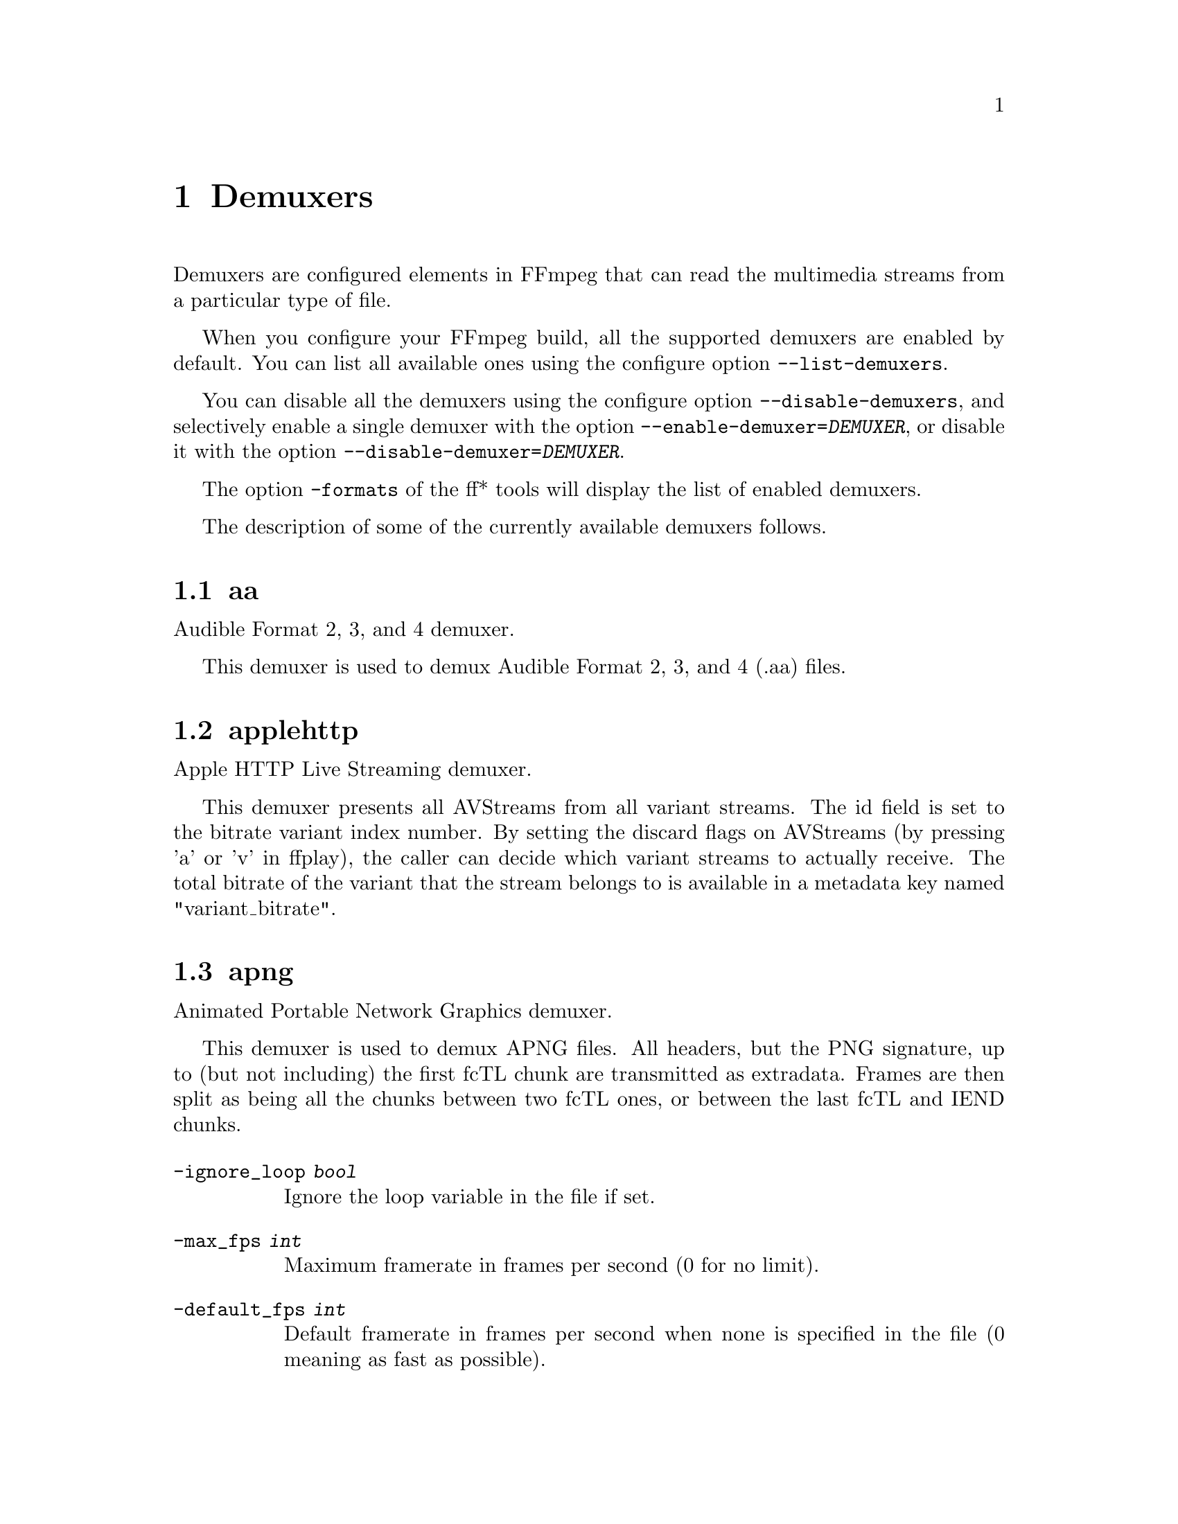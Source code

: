 @chapter Demuxers
@c man begin DEMUXERS

Demuxers are configured elements in FFmpeg that can read the
multimedia streams from a particular type of file.

When you configure your FFmpeg build, all the supported demuxers
are enabled by default. You can list all available ones using the
configure option @code{--list-demuxers}.

You can disable all the demuxers using the configure option
@code{--disable-demuxers}, and selectively enable a single demuxer with
the option @code{--enable-demuxer=@var{DEMUXER}}, or disable it
with the option @code{--disable-demuxer=@var{DEMUXER}}.

The option @code{-formats} of the ff* tools will display the list of
enabled demuxers.

The description of some of the currently available demuxers follows.

@section aa

Audible Format 2, 3, and 4 demuxer.

This demuxer is used to demux Audible Format 2, 3, and 4 (.aa) files.

@section applehttp

Apple HTTP Live Streaming demuxer.

This demuxer presents all AVStreams from all variant streams.
The id field is set to the bitrate variant index number. By setting
the discard flags on AVStreams (by pressing 'a' or 'v' in ffplay),
the caller can decide which variant streams to actually receive.
The total bitrate of the variant that the stream belongs to is
available in a metadata key named "variant_bitrate".

@section apng

Animated Portable Network Graphics demuxer.

This demuxer is used to demux APNG files.
All headers, but the PNG signature, up to (but not including) the first
fcTL chunk are transmitted as extradata.
Frames are then split as being all the chunks between two fcTL ones, or
between the last fcTL and IEND chunks.

@table @option
@item -ignore_loop @var{bool}
Ignore the loop variable in the file if set.
@item -max_fps @var{int}
Maximum framerate in frames per second (0 for no limit).
@item -default_fps @var{int}
Default framerate in frames per second when none is specified in the file
(0 meaning as fast as possible).
@end table

@section asf

Advanced Systems Format demuxer.

This demuxer is used to demux ASF files and MMS network streams.

@table @option
@item -no_resync_search @var{bool}
Do not try to resynchronize by looking for a certain optional start code.
@end table

@anchor{concat}
@section concat

Virtual concatenation script demuxer.

This demuxer reads a list of files and other directives from a text file and
demuxes them one after the other, as if all their packet had been muxed
together.

The timestamps in the files are adjusted so that the first file starts at 0
and each next file starts where the previous one finishes. Note that it is
done globally and may cause gaps if all streams do not have exactly the same
length.

All files must have the same streams (same codecs, same time base, etc.).

The duration of each file is used to adjust the timestamps of the next file:
if the duration is incorrect (because it was computed using the bit-rate or
because the file is truncated, for example), it can cause artifacts. The
@code{duration} directive can be used to override the duration stored in
each file.

@subsection Syntax

The script is a text file in extended-ASCII, with one directive per line.
Empty lines, leading spaces and lines starting with '#' are ignored. The
following directive is recognized:

@table @option

@item @code{file @var{path}}
Path to a file to read; special characters and spaces must be escaped with
backslash or single quotes.

All subsequent file-related directives apply to that file.

@item @code{ffconcat version 1.0}
Identify the script type and version. It also sets the @option{safe} option
to 1 if it was -1.

To make FFmpeg recognize the format automatically, this directive must
appears exactly as is (no extra space or byte-order-mark) on the very first
line of the script.

@item @code{duration @var{dur}}
Duration of the file. This information can be specified from the file;
specifying it here may be more efficient or help if the information from the
file is not available or accurate.

If the duration is set for all files, then it is possible to seek in the
whole concatenated video.

@item @code{inpoint @var{timestamp}}
In point of the file. When the demuxer opens the file it instantly seeks to the
specified timestamp. Seeking is done so that all streams can be presented
successfully at In point.

This directive works best with intra frame codecs, because for non-intra frame
ones you will usually get extra packets before the actual In point and the
decoded content will most likely contain frames before In point too.

For each file, packets before the file In point will have timestamps less than
the calculated start timestamp of the file (negative in case of the first
file), and the duration of the files (if not specified by the @code{duration}
directive) will be reduced based on their specified In point.

Because of potential packets before the specified In point, packet timestamps
may overlap between two concatenated files.

@item @code{outpoint @var{timestamp}}
Out point of the file. When the demuxer reaches the specified decoding
timestamp in any of the streams, it handles it as an end of file condition and
skips the current and all the remaining packets from all streams.

Out point is exclusive, which means that the demuxer will not output packets
with a decoding timestamp greater or equal to Out point.

This directive works best with intra frame codecs and formats where all streams
are tightly interleaved. For non-intra frame codecs you will usually get
additional packets with presentation timestamp after Out point therefore the
decoded content will most likely contain frames after Out point too. If your
streams are not tightly interleaved you may not get all the packets from all
streams before Out point and you may only will be able to decode the earliest
stream until Out point.

The duration of the files (if not specified by the @code{duration}
directive) will be reduced based on their specified Out point.

@item @code{file_packet_metadata @var{key=value}}
Metadata of the packets of the file. The specified metadata will be set for
each file packet. You can specify this directive multiple times to add multiple
metadata entries.

@item @code{stream}
Introduce a stream in the virtual file.
All subsequent stream-related directives apply to the last introduced
stream.
Some streams properties must be set in order to allow identifying the
matching streams in the subfiles.
If no streams are defined in the script, the streams from the first file are
copied.

@item @code{exact_stream_id @var{id}}
Set the id of the stream.
If this directive is given, the string with the corresponding id in the
subfiles will be used.
This is especially useful for MPEG-PS (VOB) files, where the order of the
streams is not reliable.

@end table

@subsection Options

This demuxer accepts the following option:

@table @option

@item safe
If set to 1, reject unsafe file paths. A file path is considered safe if it
does not contain a protocol specification and is relative and all components
only contain characters from the portable character set (letters, digits,
period, underscore and hyphen) and have no period at the beginning of a
component.

If set to 0, any file name is accepted.

The default is 1.

-1 is equivalent to 1 if the format was automatically
probed and 0 otherwise.

@item auto_convert
If set to 1, try to perform automatic conversions on packet data to make the
streams concatenable.
The default is 1.

Currently, the only conversion is adding the h264_mp4toannexb bitstream
filter to H.264 streams in MP4 format. This is necessary in particular if
there are resolution changes.

@item segment_time_metadata
If set to 1, every packet will contain the @var{lavf.concat.start_time} and the
@var{lavf.concat.duration} packet metadata values which are the start_time and
the duration of the respective file segments in the concatenated output
expressed in microseconds. The duration metadata is only set if it is known
based on the concat file.
The default is 0.

@end table

@subsection Examples

@itemize
@item
Use absolute filenames and include some comments:
@example
# my first filename
file /mnt/share/file-1.wav
# my second filename including whitespace
file '/mnt/share/file 2.wav'
# my third filename including whitespace plus single quote
file '/mnt/share/file 3'\''.wav'
@end example

@item
Allow for input format auto-probing, use safe filenames and set the duration of
the first file:
@example
ffconcat version 1.0

file file-1.wav
duration 20.0

file subdir/file-2.wav
@end example
@end itemize

@section flv

Adobe Flash Video Format demuxer.

This demuxer is used to demux FLV files and RTMP network streams.

@table @option
@item -flv_metadata @var{bool}
Allocate the streams according to the onMetaData array content.
@end table

@section libgme

The Game Music Emu library is a collection of video game music file emulators.

See @url{http://code.google.com/p/game-music-emu/} for more information.

Some files have multiple tracks. The demuxer will pick the first track by
default. The @option{track_index} option can be used to select a different
track. Track indexes start at 0. The demuxer exports the number of tracks as
@var{tracks} meta data entry.

For very large files, the @option{max_size} option may have to be adjusted.

@section gif

Animated GIF demuxer.

It accepts the following options:

@table @option
@item min_delay
Set the minimum valid delay between frames in hundredths of seconds.
Range is 0 to 6000. Default value is 2.

@item max_gif_delay
Set the maximum valid delay between frames in hundredth of seconds.
Range is 0 to 65535. Default value is 65535 (nearly eleven minutes),
the maximum value allowed by the specification.

@item default_delay
Set the default delay between frames in hundredths of seconds.
Range is 0 to 6000. Default value is 10.

@item ignore_loop
GIF files can contain information to loop a certain number of times (or
infinitely). If @option{ignore_loop} is set to 1, then the loop setting
from the input will be ignored and looping will not occur. If set to 0,
then looping will occur and will cycle the number of times according to
the GIF. Default value is 1.
@end table

For example, with the overlay filter, place an infinitely looping GIF
over another video:
@example
ffmpeg -i input.mp4 -ignore_loop 0 -i input.gif -filter_complex overlay=shortest=1 out.mkv
@end example

Note that in the above example the shortest option for overlay filter is
used to end the output video at the length of the shortest input file,
which in this case is @file{input.mp4} as the GIF in this example loops
infinitely.

@section image2

Image file demuxer.

This demuxer reads from a list of image files specified by a pattern.
The syntax and meaning of the pattern is specified by the
option @var{pattern_type}.

The pattern may contain a suffix which is used to automatically
determine the format of the images contained in the files.

The size, the pixel format, and the format of each image must be the
same for all the files in the sequence.

This demuxer accepts the following options:
@table @option
@item framerate
Set the frame rate for the video stream. It defaults to 25.
@item loop
If set to 1, loop over the input. Default value is 0.
@item pattern_type
Select the pattern type used to interpret the provided filename.

@var{pattern_type} accepts one of the following values.
@table @option
@item none
Disable pattern matching, therefore the video will only contain the specified
image. You should use this option if you do not want to create sequences from
multiple images and your filenames may contain special pattern characters.
@item sequence
Select a sequence pattern type, used to specify a sequence of files
indexed by sequential numbers.

A sequence pattern may contain the string "%d" or "%0@var{N}d", which
specifies the position of the characters representing a sequential
number in each filename matched by the pattern. If the form
"%d0@var{N}d" is used, the string representing the number in each
filename is 0-padded and @var{N} is the total number of 0-padded
digits representing the number. The literal character '%' can be
specified in the pattern with the string "%%".

If the sequence pattern contains "%d" or "%0@var{N}d", the first filename of
the file list specified by the pattern must contain a number
inclusively contained between @var{start_number} and
@var{start_number}+@var{start_number_range}-1, and all the following
numbers must be sequential.

For example the pattern "img-%03d.bmp" will match a sequence of
filenames of the form @file{img-001.bmp}, @file{img-002.bmp}, ...,
@file{img-010.bmp}, etc.; the pattern "i%%m%%g-%d.jpg" will match a
sequence of filenames of the form @file{i%m%g-1.jpg},
@file{i%m%g-2.jpg}, ..., @file{i%m%g-10.jpg}, etc.

Note that the pattern must not necessarily contain "%d" or
"%0@var{N}d", for example to convert a single image file
@file{img.jpeg} you can employ the command:
@example
ffmpeg -i img.jpeg img.png
@end example

@item glob
Select a glob wildcard pattern type.

The pattern is interpreted like a @code{glob()} pattern. This is only
selectable if libavformat was compiled with globbing support.

@item glob_sequence @emph{(deprecated, will be removed)}
Select a mixed glob wildcard/sequence pattern.

If your version of libavformat was compiled with globbing support, and
the provided pattern contains at least one glob meta character among
@code{%*?[]@{@}} that is preceded by an unescaped "%", the pattern is
interpreted like a @code{glob()} pattern, otherwise it is interpreted
like a sequence pattern.

All glob special characters @code{%*?[]@{@}} must be prefixed
with "%". To escape a literal "%" you shall use "%%".

For example the pattern @code{foo-%*.jpeg} will match all the
filenames prefixed by "foo-" and terminating with ".jpeg", and
@code{foo-%?%?%?.jpeg} will match all the filenames prefixed with
"foo-", followed by a sequence of three characters, and terminating
with ".jpeg".

This pattern type is deprecated in favor of @var{glob} and
@var{sequence}.
@end table

Default value is @var{glob_sequence}.
@item pixel_format
Set the pixel format of the images to read. If not specified the pixel
format is guessed from the first image file in the sequence.
@item start_number
Set the index of the file matched by the image file pattern to start
to read from. Default value is 0.
@item start_number_range
Set the index interval range to check when looking for the first image
file in the sequence, starting from @var{start_number}. Default value
is 5.
@item ts_from_file
If set to 1, will set frame timestamp to modification time of image file. Note
that monotonity of timestamps is not provided: images go in the same order as
without this option. Default value is 0.
If set to 2, will set frame timestamp to the modification time of the image file in
nanosecond precision.
@item video_size
Set the video size of the images to read. If not specified the video
size is guessed from the first image file in the sequence.
@end table

@subsection Examples

@itemize
@item
Use @command{ffmpeg} for creating a video from the images in the file
sequence @file{img-001.jpeg}, @file{img-002.jpeg}, ..., assuming an
input frame rate of 10 frames per second:
@example
ffmpeg -framerate 10 -i 'img-%03d.jpeg' out.mkv
@end example

@item
As above, but start by reading from a file with index 100 in the sequence:
@example
ffmpeg -framerate 10 -start_number 100 -i 'img-%03d.jpeg' out.mkv
@end example

@item
Read images matching the "*.png" glob pattern , that is all the files
terminating with the ".png" suffix:
@example
ffmpeg -framerate 10 -pattern_type glob -i "*.png" out.mkv
@end example
@end itemize

@section mov/mp4/3gp/Quicktme

Quicktime / MP4 demuxer.

This demuxer accepts the following options:
@table @option
@item enable_drefs
Enable loading of external tracks, disabled by default.
Enabling this can theoretically leak information in some use cases.

@item use_absolute_path
Allows loading of external tracks via absolute paths, disabled by default.
Enabling this poses a security risk. It should only be enabled if the source
is known to be non malicious.

@end table

@section mpegts

MPEG-2 transport stream demuxer.

This demuxer accepts the following options:
@table @option
@item resync_size
Set size limit for looking up a new synchronization. Default value is
65536.

@item fix_teletext_pts
Override teletext packet PTS and DTS values with the timestamps calculated
from the PCR of the first program which the teletext stream is part of and is
not discarded. Default value is 1, set this option to 0 if you want your
teletext packet PTS and DTS values untouched.

@item ts_packetsize
Output option carrying the raw packet size in bytes.
Show the detected raw packet size, cannot be set by the user.

@item scan_all_pmts
Scan and combine all PMTs. The value is an integer with value from -1
to 1 (-1 means automatic setting, 1 means enabled, 0 means
disabled). Default value is -1.
@end table

@section mpjpeg

MJPEG encapsulated in multi-part MIME demuxer.

This demuxer allows reading of MJPEG, where each frame is represented as a part of
multipart/x-mixed-replace stream.
@table @option

@item strict_mime_boundary
Default implementation applies a relaxed standard to multi-part MIME boundary detection,
to prevent regression with numerous existing endpoints not generating a proper MIME
MJPEG stream. Turning this option on by setting it to 1 will result in a stricter check
of the boundary value.
@end table

@section rawvideo

Raw video demuxer.

This demuxer allows one to read raw video data. Since there is no header
specifying the assumed video parameters, the user must specify them
in order to be able to decode the data correctly.

This demuxer accepts the following options:
@table @option

@item framerate
Set input video frame rate. Default value is 25.

@item pixel_format
Set the input video pixel format. Default value is @code{yuv420p}.

@item video_size
Set the input video size. This value must be specified explicitly.
@end table

For example to read a rawvideo file @file{input.raw} with
@command{ffplay}, assuming a pixel format of @code{rgb24}, a video
size of @code{320x240}, and a frame rate of 10 images per second, use
the command:
@example
ffplay -f rawvideo -pixel_format rgb24 -video_size 320x240 -framerate 10 input.raw
@end example

@section sbg

SBaGen script demuxer.

This demuxer reads the script language used by SBaGen
@url{http://uazu.net/sbagen/} to generate binaural beats sessions. A SBG
script looks like that:
@example
-SE
a: 300-2.5/3 440+4.5/0
b: 300-2.5/0 440+4.5/3
off: -
NOW      == a
+0:07:00 == b
+0:14:00 == a
+0:21:00 == b
+0:30:00    off
@end example

A SBG script can mix absolute and relative timestamps. If the script uses
either only absolute timestamps (including the script start time) or only
relative ones, then its layout is fixed, and the conversion is
straightforward. On the other hand, if the script mixes both kind of
timestamps, then the @var{NOW} reference for relative timestamps will be
taken from the current time of day at the time the script is read, and the
script layout will be frozen according to that reference. That means that if
the script is directly played, the actual times will match the absolute
timestamps up to the sound controller's clock accuracy, but if the user
somehow pauses the playback or seeks, all times will be shifted accordingly.

@section tedcaptions

JSON captions used for @url{http://www.ted.com/, TED Talks}.

TED does not provide links to the captions, but they can be guessed from the
page. The file @file{tools/bookmarklets.html} from the FFmpeg source tree
contains a bookmarklet to expose them.

This demuxer accepts the following option:
@table @option
@item start_time
Set the start time of the TED talk, in milliseconds. The default is 15000
(15s). It is used to sync the captions with the downloadable videos, because
they include a 15s intro.
@end table

Example: convert the captions to a format most players understand:
@example
ffmpeg -i http://www.ted.com/talks/subtitles/id/1/lang/en talk1-en.srt
@end example

@c man end DEMUXERS

